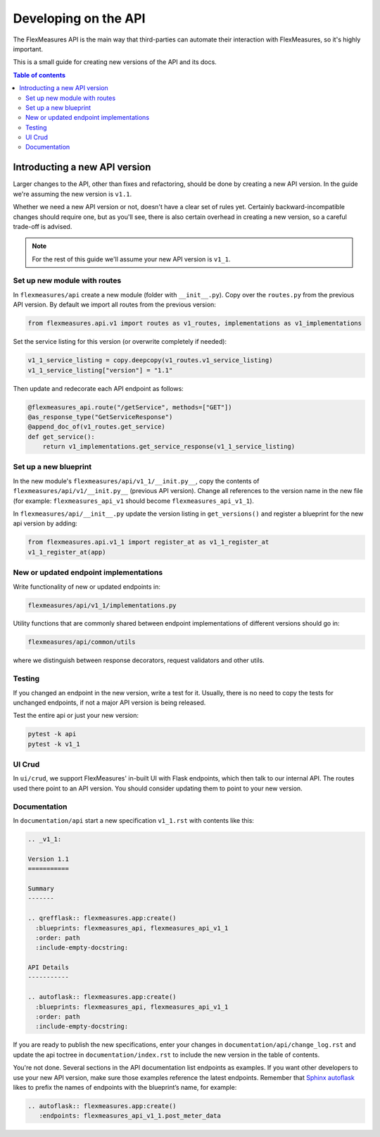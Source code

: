 .. _api-dev:

Developing on the API
============================================

The FlexMeasures API is the main way that third-parties can automate their interaction with FlexMeasures, so it's highly important.

This is a small guide for creating new versions of the API and its docs.

.. todo:: A guide for endpoint design, e.g. using Marshmallow schemas and common validators.

.. contents:: Table of contents
    :local:
    :depth: 2


Introducting a new API version
---------------------

Larger changes to the API, other than fixes and refactoring, should be done by creating a new API version.
In the guide we're assuming the new version is ``v1.1``.

Whether we need a new API version or not, doesn't have a clear set of rules yet.
Certainly backward-incompatible changes should require one, but as you'll see, there is also certain overhead in creating
a new version, so a careful trade-off is advised.

.. note:: For the rest of this guide we'll assume your new API version is ``v1_1``.


Set up new module with routes
^^^^^^^^^^^^^^^^^^^^^^^^^^^^^

In ``flexmeasures/api`` create a new module (folder with ``__init__.py``\ ).
Copy over the ``routes.py`` from the previous API version.
By default we import all routes from the previous version:

.. code-block:: python

   from flexmeasures.api.v1 import routes as v1_routes, implementations as v1_implementations


Set the service listing for this version (or overwrite completely if needed):

.. code-block:: python

   v1_1_service_listing = copy.deepcopy(v1_routes.v1_service_listing)
   v1_1_service_listing["version"] = "1.1"


Then update and redecorate each API endpoint as follows:

.. code-block:: python

   @flexmeasures_api.route("/getService", methods=["GET"])
   @as_response_type("GetServiceResponse")
   @append_doc_of(v1_routes.get_service)
   def get_service():
       return v1_implementations.get_service_response(v1_1_service_listing)


Set up a new blueprint
^^^^^^^^^^^^^^^^^^^^^^^^^^^^^

In the new module's ``flexmeasures/api/v1_1/__init.py__``\ , copy the contents of ``flexmeasures/api/v1/__init.py__`` (previous API version).
Change all references to the version name in the new file (for example: ``flexmeasures_api_v1`` should become ``flexmeasures_api_v1_1``\ ).

In ``flexmeasures/api/__init__.py`` update the version listing in ``get_versions()`` and register a blueprint for the new api version by adding:

.. code-block:: python

   from flexmeasures.api.v1_1 import register_at as v1_1_register_at
   v1_1_register_at(app) 


New or updated endpoint implementations
^^^^^^^^^^^^^^^^^^^^^^^^^^^^^

Write functionality of new or updated endpoints in:

.. code-block::

   flexmeasures/api/v1_1/implementations.py


Utility functions that are commonly shared between endpoint implementations of different versions should go in:

.. code-block::

   flexmeasures/api/common/utils


where we distinguish between response decorators, request validators and other utils.

Testing
^^^^^^^^^^^^^^^^^^^^^^^^^^^^^

If you changed an endpoint in the new version, write a test for it.
Usually, there is no need to copy the tests for unchanged endpoints, if not a major API version is being released.

Test the entire api or just your new version:

.. code-block:: bash

   pytest -k api
   pytest -k v1_1

UI Crud
^^^^^^^^^^^^^^^^^^^^^^^^^^^^^

In ``ui/crud``\ , we support FlexMeasures' in-built UI with Flask endpoints, which then talk to our internal API.
The routes used there point to an API version. You should consider updating them to point to your new version.


Documentation
^^^^^^^^^^^^^^^^^^^^^^^^^^^^^

In ``documentation/api`` start a new specification ``v1_1.rst`` with contents like this:

.. code-block:: RST

    .. _v1_1:

    Version 1.1
    ===========

    Summary
    -------

    .. qrefflask:: flexmeasures.app:create()
      :blueprints: flexmeasures_api, flexmeasures_api_v1_1
      :order: path
      :include-empty-docstring:

    API Details
    -----------

    .. autoflask:: flexmeasures.app:create()
      :blueprints: flexmeasures_api, flexmeasures_api_v1_1
      :order: path
      :include-empty-docstring:


If you are ready to publish the new specifications, enter your changes in ``documentation/api/change_log.rst`` and update the api toctree in ``documentation/index.rst``
to include the new version in the table of contents.

You're not done. Several sections in the API documentation list endpoints as examples. If you want other developers to use your new API version, make sure those examples reference the latest endpoints. Remember that `Sphinx autoflask <https://sphinxcontrib-httpdomain.readthedocs.io/en/stable/#module-sphinxcontrib.autohttp.flask>`_ likes to prefix the names of endpoints with the blueprint’s name, for example:

.. code-block:: RST

    .. autoflask:: flexmeasures.app:create()
       :endpoints: flexmeasures_api_v1_1.post_meter_data
